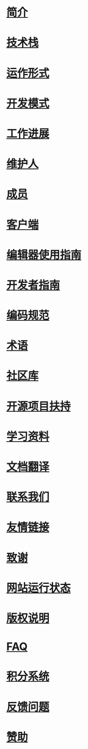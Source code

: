 * [[file:%E7%AE%80%E4%BB%8B.org][简介]]
* [[file:%E6%8A%80%E6%9C%AF%E6%A0%88.org][技术栈]]
* [[file:%E8%BF%90%E4%BD%9C%E5%BD%A2%E5%BC%8F.org][运作形式]]
* [[file:%E5%BC%80%E5%8F%91%E6%A8%A1%E5%BC%8F.org][开发模式]]
* [[file:%E5%B7%A5%E4%BD%9C%E8%BF%9B%E5%B1%95.org][工作进展]]
* [[file:%E7%BB%B4%E6%8A%A4%E4%BA%BA.org][维护人]]
* [[file:%E6%88%90%E5%91%98.org][成员]]
* [[file:%E5%AE%A2%E6%88%B7%E7%AB%AF.org][客户端]]
* [[file:%E7%BC%96%E8%BE%91%E5%99%A8%E4%BD%BF%E7%94%A8%E6%8C%87%E5%8D%97.org][编辑器使用指南]]
* [[file:%E5%BC%80%E5%8F%91%E8%80%85%E6%8C%87%E5%8D%97.org][开发者指南]]
* [[file:%E7%BC%96%E7%A0%81%E8%A7%84%E8%8C%83.org][编码规范]]
* [[file:%E6%9C%AF%E8%AF%AD.org][术语]]
* [[file:%E7%A4%BE%E5%8C%BA%E5%BA%93.org][社区库]]
* [[file:%E5%BC%80%E6%BA%90%E9%A1%B9%E7%9B%AE%E6%89%B6%E6%8C%81.org][开源项目扶持]]
* [[file:%E5%AD%A6%E4%B9%A0%E8%B5%84%E6%96%99.org][学习资料]]
* [[file:%E6%96%87%E6%A1%A3%E7%BF%BB%E8%AF%91.org][文档翻译]]
* [[file:%E8%81%94%E7%B3%BB%E6%88%91%E4%BB%AC.org][联系我们]]
* [[file:%E5%8F%8B%E6%83%85%E9%93%BE%E6%8E%A5.org][友情链接]]
* [[file:%E8%87%B4%E8%B0%A2.org][致谢]]
* [[file:%E7%BD%91%E7%AB%99%E8%BF%90%E8%A1%8C%E7%8A%B6%E6%80%81.org][网站运行状态]]
* [[file:%E7%89%88%E6%9D%83%E8%AF%B4%E6%98%8E.org][版权说明]]
* [[file:nodebbs-faq.org][FAQ]]
* [[file:%E7%A7%AF%E5%88%86%E7%B3%BB%E7%BB%9F.org][积分系统]]
* [[file:%E5%8F%8D%E9%A6%88%E9%97%AE%E9%A2%98.org][反馈问题]]
* [[file:%E8%B5%9E%E5%8A%A9.org][赞助]]